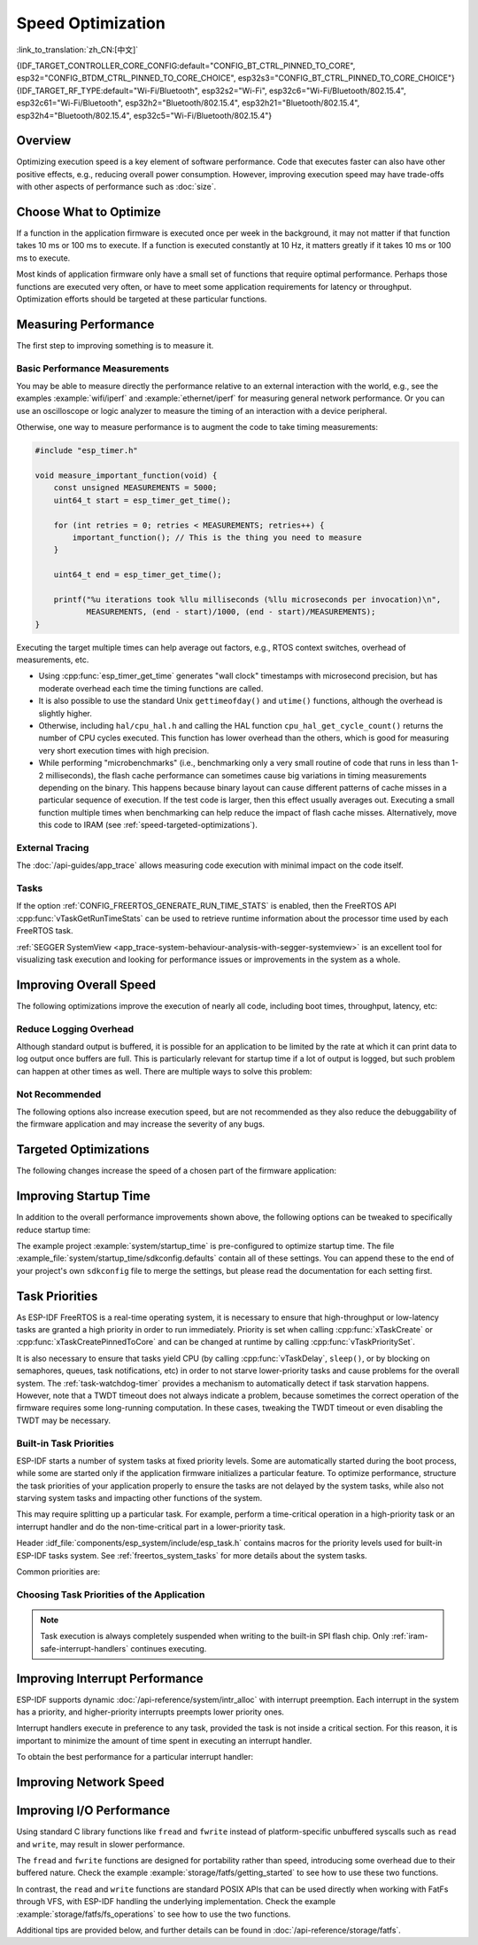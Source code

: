 Speed Optimization
==================

:link_to_translation:`zh_CN:[中文]`

{IDF_TARGET_CONTROLLER_CORE_CONFIG:default="CONFIG_BT_CTRL_PINNED_TO_CORE", esp32="CONFIG_BTDM_CTRL_PINNED_TO_CORE_CHOICE", esp32s3="CONFIG_BT_CTRL_PINNED_TO_CORE_CHOICE"}
{IDF_TARGET_RF_TYPE:default="Wi-Fi/Bluetooth", esp32s2="Wi-Fi", esp32c6="Wi-Fi/Bluetooth/802.15.4", esp32c61="Wi-Fi/Bluetooth", esp32h2="Bluetooth/802.15.4", esp32h21="Bluetooth/802.15.4", esp32h4="Bluetooth/802.15.4", esp32c5="Wi-Fi/Bluetooth/802.15.4"}

Overview
--------

Optimizing execution speed is a key element of software performance. Code that executes faster can also have other positive effects, e.g., reducing overall power consumption. However, improving execution speed may have trade-offs with other aspects of performance such as :doc:`size`.

Choose What to Optimize
-----------------------

If a function in the application firmware is executed once per week in the background, it may not matter if that function takes 10 ms or 100 ms to execute. If a function is executed constantly at 10 Hz, it matters greatly if it takes 10 ms or 100 ms to execute.

Most kinds of application firmware only have a small set of functions that require optimal performance. Perhaps those functions are executed very often, or have to meet some application requirements for latency or throughput. Optimization efforts should be targeted at these particular functions.

Measuring Performance
---------------------

The first step to improving something is to measure it.

Basic Performance Measurements
^^^^^^^^^^^^^^^^^^^^^^^^^^^^^^

You may be able to measure directly the performance relative to an external interaction with the world, e.g., see the examples :example:`wifi/iperf` and :example:`ethernet/iperf` for measuring general network performance. Or you can use an oscilloscope or logic analyzer to measure the timing of an interaction with a device peripheral.

Otherwise, one way to measure performance is to augment the code to take timing measurements:

.. code-block:: c

    #include "esp_timer.h"

    void measure_important_function(void) {
        const unsigned MEASUREMENTS = 5000;
        uint64_t start = esp_timer_get_time();

        for (int retries = 0; retries < MEASUREMENTS; retries++) {
            important_function(); // This is the thing you need to measure
        }

        uint64_t end = esp_timer_get_time();

        printf("%u iterations took %llu milliseconds (%llu microseconds per invocation)\n",
               MEASUREMENTS, (end - start)/1000, (end - start)/MEASUREMENTS);
    }

Executing the target multiple times can help average out factors, e.g., RTOS context switches, overhead of measurements, etc.

- Using :cpp:func:`esp_timer_get_time` generates "wall clock" timestamps with microsecond precision, but has moderate overhead each time the timing functions are called.
- It is also possible to use the standard Unix ``gettimeofday()`` and ``utime()`` functions, although the overhead is slightly higher.
- Otherwise, including ``hal/cpu_hal.h`` and calling the HAL function ``cpu_hal_get_cycle_count()`` returns the number of CPU cycles executed. This function has lower overhead than the others, which is good for measuring very short execution times with high precision.

  .. only:: SOC_HP_CPU_HAS_MULTIPLE_CORES

      The CPU cycles are counted per-core, so only use this method from an interrupt handler, or a task that is pinned to a single core.

- While performing "microbenchmarks" (i.e., benchmarking only a very small routine of code that runs in less than 1-2 milliseconds), the flash cache performance can sometimes cause big variations in timing measurements depending on the binary. This happens because binary layout can cause different patterns of cache misses in a particular sequence of execution. If the test code is larger, then this effect usually averages out. Executing a small function multiple times when benchmarking can help reduce the impact of flash cache misses. Alternatively, move this code to IRAM (see :ref:`speed-targeted-optimizations`).

External Tracing
^^^^^^^^^^^^^^^^

The :doc:`/api-guides/app_trace` allows measuring code execution with minimal impact on the code itself.

Tasks
^^^^^

If the option :ref:`CONFIG_FREERTOS_GENERATE_RUN_TIME_STATS` is enabled, then the FreeRTOS API :cpp:func:`vTaskGetRunTimeStats` can be used to retrieve runtime information about the processor time used by each FreeRTOS task.

:ref:`SEGGER SystemView <app_trace-system-behaviour-analysis-with-segger-systemview>` is an excellent tool for visualizing task execution and looking for performance issues or improvements in the system as a whole.

Improving Overall Speed
-----------------------

The following optimizations improve the execution of nearly all code, including boot times, throughput, latency, etc:

.. list::

    :esp32: - Set :ref:`CONFIG_ESPTOOLPY_FLASHFREQ` to 80 MHz. This is double the 40 MHz default value and doubles the speed at which code is loaded or executed from flash. You should verify that the board or module that connects the {IDF_TARGET_NAME} to the flash chip is rated for 80 MHz operation at the relevant temperature ranges before changing this setting. This information is contained in the hardware datasheet(s).
    - Set :ref:`CONFIG_ESPTOOLPY_FLASHMODE` to QIO or QOUT mode (Quad I/O). Both almost double the speed at which code is loaded or executed from flash compared to the default DIO mode. QIO is slightly faster than QOUT if both are supported. Note that both the flash chip model, and the electrical connections between the {IDF_TARGET_NAME} and the flash chip must support quad I/O modes or the SoC will not work correctly.
    - Set :ref:`CONFIG_COMPILER_OPTIMIZATION` to ``Optimize for performance (-O2)`` . This may slightly increase binary size compared to the default setting, but almost certainly increases the performance of some code. Note that if your code contains C or C++ Undefined Behavior, then increasing the compiler optimization level may expose bugs that otherwise are not seen.
    :SOC_ASSIST_DEBUG_SUPPORTED: - Set :ref:`CONFIG_ESP_SYSTEM_HW_STACK_GUARD` to disabled. This may slightly increase the performance of some code, especially in cases where a lot of interrupts occur on the device.
    :esp32: - If the application uses PSRAM and is based on ESP32 rev. 3 (ECO3), setting :ref:`CONFIG_ESP32_REV_MIN` to ``3`` disables PSRAM bug workarounds, reducing the code size and improving overall performance.
    :SOC_CPU_HAS_FPU: - Avoid using floating point arithmetic ``float``. Even though {IDF_TARGET_NAME} has a single precision hardware floating point unit, floating point calculations are always slower than integer calculations. If possible then use fixed point representations, a different method of integer representation, or convert part of the calculation to be integer only before switching to floating point.
    :not SOC_CPU_HAS_FPU: - Avoid using floating point arithmetic ``float``. On {IDF_TARGET_NAME} these calculations are emulated in software and are very slow. If possible, use fixed point representations, a different method of integer representation, or convert part of the calculation to be integer only before switching to floating point.
    - Avoid using double precision floating point arithmetic ``double``. These calculations are emulated in software and are very slow. If possible then use an integer-based representation, or single-precision floating point.
    :CONFIG_ESP_ROM_HAS_SUBOPTIMAL_NEWLIB_ON_MISALIGNED_MEMORY: - Avoid misaligned 4-byte memory accesses in performance-critical code sections. For potential performance improvements, consider enabling :ref:`CONFIG_LIBC_OPTIMIZED_MISALIGNED_ACCESS`, which requires approximately 190 bytes of IRAM and 870 bytes of flash memory. Note that properly aligned memory operations will always execute at full speed without performance penalties.


.. only:: esp32s2 or esp32s3 or esp32p4

    Change cache size
    ^^^^^^^^^^^^^^^^^

    On {IDF_TARGET_NAME}, increasing the overall speed can be achieved to some degree by increasing the size of cache and thus potentially decreasing the frequency of "cache misses" through the Kconfig option(s) listed below.

    .. list::

        :esp32s2: - :ref:`CONFIG_ESP32S2_INSTRUCTION_CACHE_SIZE`.
        :esp32s2: - :ref:`CONFIG_ESP32S2_DATA_CACHE_SIZE`.
        :esp32s3: - :ref:`CONFIG_ESP32S3_INSTRUCTION_CACHE_SIZE`.
        :esp32s3: - :ref:`CONFIG_ESP32S3_DATA_CACHE_SIZE`.
        :esp32p4: - :ref:`CONFIG_CACHE_L2_CACHE_SIZE`.


    .. note::

        Increasing the cache size will also result in reducing the amount of available RAM.


.. only:: SOC_CACHE_L2_CACHE_SIZE_CONFIGURABLE

    .. note::

        On {IDF_TARGET_NAME}, the L2 cache size is configurable via the Kconfig option :ref:`CONFIG_CACHE_L2_CACHE_SIZE`.
        Setting the L2 cache size to its smallest value will maximize the available RAM while also potentially augmenting the frequency of "cache misses".
        Setting the L2 cache size to its largest value will potentially lower the frequency of "cache misses" at the cost of reducing the available RAM.

Reduce Logging Overhead
^^^^^^^^^^^^^^^^^^^^^^^

Although standard output is buffered, it is possible for an application to be limited by the rate at which it can print data to log output once buffers are full. This is particularly relevant for startup time if a lot of output is logged, but such problem can happen at other times as well. There are multiple ways to solve this problem:

.. list::

    - Reduce the volume of log output by lowering the app :ref:`CONFIG_LOG_DEFAULT_LEVEL` (the equivalent bootloader setting is :ref:`CONFIG_BOOTLOADER_LOG_LEVEL`). This also reduces the binary size, and saves some CPU time spent on string formatting.
    :not SOC_USB_OTG_SUPPORTED: - Increase the speed of logging output by increasing the :ref:`CONFIG_ESP_CONSOLE_UART_BAUDRATE`.
    :SOC_USB_OTG_SUPPORTED: - Increase the speed of logging output by increasing the :ref:`CONFIG_ESP_CONSOLE_UART_BAUDRATE`. However, if you are using internal USB-CDC, the serial throughput is not dependent on the configured baud rate.
    - If your application does not require dynamic log level changes and you do not need to control logs per module using tags, consider disabling :ref:`CONFIG_LOG_DYNAMIC_LEVEL_CONTROL` and changing :ref:`CONFIG_LOG_TAG_LEVEL_IMPL`. It helps to reduce memory usage and also contributes to speeding up log operations in your application about 10 times.

Not Recommended
^^^^^^^^^^^^^^^

The following options also increase execution speed, but are not recommended as they also reduce the debuggability of the firmware application and may increase the severity of any bugs.

.. list::

   - Set :ref:`CONFIG_COMPILER_OPTIMIZATION_ASSERTION_LEVEL` to disabled. This also reduces firmware binary size by a small amount. However, it may increase the severity of bugs in the firmware including security-related bugs. If it is necessary to do this to optimize a particular function, consider adding ``#define NDEBUG`` at the top of that single source file instead.

.. _speed-targeted-optimizations:


Targeted Optimizations
----------------------

The following changes increase the speed of a chosen part of the firmware application:

.. list::

    - Move frequently executed code to IRAM. By default, all code in the app is executed from flash cache. This means that it is possible for the CPU to have to wait on a "cache miss" while the next instructions are loaded from flash. Functions which are copied into IRAM are loaded once at boot time, and then always execute at full speed.

      IRAM is a limited resource, and using more IRAM may reduce available DRAM, so a strategic approach is needed when moving code to IRAM. See :ref:`iram` for more information.

    -  Jump table optimizations can be re-enabled for individual source files that do not need to be placed in IRAM. For hot paths in large ``switch cases``, this improves performance. For instructions on how to add the ``-fjump-tables`` and ``-ftree-switch-conversion`` options when compiling individual source files, see :ref:`component_build_control`

Improving Startup Time
----------------------

In addition to the overall performance improvements shown above, the following options can be tweaked to specifically reduce startup time:

.. list::

   - Minimizing the :ref:`CONFIG_LOG_DEFAULT_LEVEL` and :ref:`CONFIG_BOOTLOADER_LOG_LEVEL` has a large impact on startup time. To enable more logging after the app starts up, set the :ref:`CONFIG_LOG_MAXIMUM_LEVEL` as well, and then call :cpp:func:`esp_log_level_set` to restore higher level logs. The :example:`system/startup_time` main function shows how to do this.
   :SOC_RTC_FAST_MEM_SUPPORTED: - If using Deep-sleep mode, setting :ref:`CONFIG_BOOTLOADER_SKIP_VALIDATE_IN_DEEP_SLEEP` allows a faster wake from sleep. Note that if using Secure Boot, this represents a security compromise, as Secure Boot validation are not be performed on wake.
   - Setting :ref:`CONFIG_BOOTLOADER_SKIP_VALIDATE_ON_POWER_ON` skips verifying the binary on every boot from the power-on reset. How much time this saves depends on the binary size and the flash settings. Note that this setting carries some risk if the flash becomes corrupt unexpectedly. Read the help text of the :ref:`config item <CONFIG_BOOTLOADER_SKIP_VALIDATE_ON_POWER_ON>` for an explanation and recommendations if using this option.
   - It is possible to save a small amount of time during boot by disabling RTC slow clock calibration. To do so, set :ref:`CONFIG_RTC_CLK_CAL_CYCLES` to 0. Any part of the firmware that uses RTC slow clock as a timing source will be less accurate as a result.
   :SOC_SPIRAM_SUPPORTED: - When external memory is used (:ref:`CONFIG_SPIRAM` enabled), enabling memory test on the external memory (:ref:`CONFIG_SPIRAM_MEMTEST`) can have a large impact on startup time (approximately 1 second per 4 MB of memory tested). Disabling the memory tests will reduce startup time at the expense of testing the external memory.
   :SOC_SPIRAM_SUPPORTED: - When external memory is used (:ref:`CONFIG_SPIRAM` enabled), enabling comprehensive poisoning will increase the startup time (approximately 300 milliseconds per 4 MiB of memory set) since all the memory used as heap (including the external memory) will be set to a default value.

The example project :example:`system/startup_time` is pre-configured to optimize startup time. The file :example_file:`system/startup_time/sdkconfig.defaults` contain all of these settings. You can append these to the end of your project's own ``sdkconfig`` file to merge the settings, but please read the documentation for each setting first.

Task Priorities
---------------

As ESP-IDF FreeRTOS is a real-time operating system, it is necessary to ensure that high-throughput or low-latency tasks are granted a high priority in order to run immediately. Priority is set when calling :cpp:func:`xTaskCreate` or :cpp:func:`xTaskCreatePinnedToCore` and can be changed at runtime by calling :cpp:func:`vTaskPrioritySet`.

It is also necessary to ensure that tasks yield CPU (by calling :cpp:func:`vTaskDelay`, ``sleep()``, or by blocking on semaphores, queues, task notifications, etc) in order to not starve lower-priority tasks and cause problems for the overall system. The :ref:`task-watchdog-timer` provides a mechanism to automatically detect if task starvation happens. However, note that a TWDT timeout does not always indicate a problem, because sometimes the correct operation of the firmware requires some long-running computation. In these cases, tweaking the TWDT timeout or even disabling the TWDT may be necessary.

.. _built-in-task-priorities:

Built-in Task Priorities
^^^^^^^^^^^^^^^^^^^^^^^^

ESP-IDF starts a number of system tasks at fixed priority levels. Some are automatically started during the boot process, while some are started only if the application firmware initializes a particular feature. To optimize performance, structure the task priorities of your application properly to ensure the tasks are not delayed by the system tasks, while also not starving system tasks and impacting other functions of the system.

This may require splitting up a particular task. For example, perform a time-critical operation in a high-priority task or an interrupt handler and do the non-time-critical part in a lower-priority task.

Header :idf_file:`components/esp_system/include/esp_task.h` contains macros for the priority levels used for built-in ESP-IDF tasks system. See :ref:`freertos_system_tasks` for more details about the system tasks.

Common priorities are:

.. Note: the following two lists should be kept the same, but the second list also shows CPU affinities

.. only:: not SOC_HP_CPU_HAS_MULTIPLE_CORES

    .. list::

        - :ref:`app-main-task` that executes app_main function has minimum priority (1).
        - :doc:`/api-reference/system/esp_timer` system task to manage timer events and execute callbacks has high priority (22, ``ESP_TASK_TIMER_PRIO``)
        - FreeRTOS Timer Task to handle FreeRTOS timer callbacks is created when the scheduler initializes and has minimum task priority (1, :ref:`configurable <CONFIG_FREERTOS_TIMER_TASK_PRIORITY>`).
        - :doc:`/api-reference/system/esp_event` system task to manage the default system event loop and execute callbacks has high priority (20, ``ESP_TASK_EVENT_PRIO``). This configuration is only used if the application calls :cpp:func:`esp_event_loop_create_default`. It is possible to call :cpp:func:`esp_event_loop_create` with a custom task configuration instead.
        - :doc:`/api-guides/lwip` TCP/IP task has high priority (18, ``ESP_TASK_TCPIP_PRIO``).
        :SOC_WIFI_SUPPORTED: - :doc:`/api-guides/wifi` task has high priority (23).
        :SOC_WIFI_SUPPORTED: - Wi-Fi wpa_supplicant component may create dedicated tasks while the Wi-Fi Protected Setup (WPS), WPA2 EAP-TLS, Device Provisioning Protocol (DPP) or BSS Transition Management (BTM) features are in use. These tasks all have low priority (2).
        :SOC_BT_SUPPORTED: - :doc:`/api-reference/bluetooth/controller_vhci` task has high priority (23, ``ESP_TASK_BT_CONTROLLER_PRIO``). The Bluetooth Controller needs to respond to requests with low latency, so it should always be among the highest priority task in the system.
        :SOC_BT_SUPPORTED: - :doc:`/api-reference/bluetooth/nimble/index` task has high priority (21).
        - The Ethernet driver creates a task for the MAC to receive Ethernet frames. If using the default config ``ETH_MAC_DEFAULT_CONFIG`` then the priority is medium-high (15). This setting can be changed by passing a custom :cpp:class:`eth_mac_config_t` struct when initializing the Ethernet MAC.
        - If using the :doc:`/api-reference/protocols/mqtt` component, it creates a task with default priority 5 (:ref:`configurable<CONFIG_MQTT_TASK_PRIORITY>`), depending on :ref:`CONFIG_MQTT_USE_CUSTOM_CONFIG`, and also configurable at runtime by ``task_prio`` field in the :cpp:class:`esp_mqtt_client_config_t`)
        - To see what is the task priority for ``mDNS`` service, please check `Performance Optimization <https://docs.espressif.com/projects/esp-protocols/mdns/docs/latest/en/index.html#performance-optimization>`__.

.. only:: SOC_HP_CPU_HAS_MULTIPLE_CORES

    .. list::

        - :ref:`app-main-task` that executes app_main function has minimum priority (1). This task is pinned to Core 0 by default (:ref:`configurable<CONFIG_ESP_MAIN_TASK_AFFINITY>`).
        - :doc:`/api-reference/system/esp_timer` system task to manage high precision timer events and execute callbacks has high priority (22, ``ESP_TASK_TIMER_PRIO``). This task is pinned to Core 0.
        - FreeRTOS Timer Task to handle FreeRTOS timer callbacks is created when the scheduler initializes and has minimum task priority (1, :ref:`configurable <CONFIG_FREERTOS_TIMER_TASK_PRIORITY>`). This task is pinned to Core 0.
        - :doc:`/api-reference/system/esp_event` system task to manage the default system event loop and execute callbacks has high priority (20, ``ESP_TASK_EVENT_PRIO``) and it is pinned to Core 0. This configuration is only used if the application calls :cpp:func:`esp_event_loop_create_default`, it is possible to call :cpp:func:`esp_event_loop_create` with a custom task configuration instead.
        - :doc:`/api-guides/lwip` TCP/IP task has high priority (18, ``ESP_TASK_TCPIP_PRIO``) and is not pinned to any core (:ref:`configurable<CONFIG_LWIP_TCPIP_TASK_AFFINITY>`).
        :SOC_WIFI_SUPPORTED: - :doc:`/api-guides/wifi` task has high priority (23) and is pinned to Core 0 by default (:ref:`configurable<CONFIG_ESP_WIFI_TASK_CORE_ID>`).
        :SOC_WIFI_SUPPORTED: - Wi-Fi wpa_supplicant component may create dedicated tasks while the Wi-Fi Protected Setup (WPS), WPA2 EAP-TLS, Device Provisioning Protocol (DPP) or BSS Transition Management (BTM) features are in use. These tasks all have low priority (2) and are not pinned to any core.
        :SOC_BT_SUPPORTED: - :doc:`/api-reference/bluetooth/controller_vhci` task has high priority (23, ``ESP_TASK_BT_CONTROLLER_PRIO``) and is pinned to Core 0 by default (:ref:`configurable <{IDF_TARGET_CONTROLLER_CORE_CONFIG}>`). The Bluetooth Controller needs to respond to requests with low latency, so it should always be among the highest priority task assigned to a single CPU.
        :SOC_BT_SUPPORTED: - :doc:`/api-reference/bluetooth/nimble/index` task has high priority (21) and is pinned to Core 0 by default (:ref:`configurable <CONFIG_BT_NIMBLE_PINNED_TO_CORE_CHOICE>`).
        :esp32: - :doc:`/api-reference/bluetooth/index` creates multiple tasks when used:
               - Stack event callback task ("BTC") has high priority (19).
               - Stack BTU layer task has high priority (20).
               - Host HCI host task has high priority (22).

               All Bluedroid Tasks are pinned to the same core, which is Core 0 by default (:ref:`configurable <CONFIG_BT_BLUEDROID_PINNED_TO_CORE_CHOICE>`).

        - The Ethernet driver creates a task for the MAC to receive Ethernet frames. If using the default config ``ETH_MAC_DEFAULT_CONFIG`` then the priority is medium-high (15) and the task is not pinned to any core. These settings can be changed by passing a custom :cpp:class:`eth_mac_config_t` struct when initializing the Ethernet MAC.
        - If using the :doc:`/api-reference/protocols/mqtt` component, it creates a task with default priority 5 (:ref:`configurable <CONFIG_MQTT_TASK_PRIORITY>`, depending on :ref:`CONFIG_MQTT_USE_CUSTOM_CONFIG`) and not pinned to any core (:ref:`configurable <CONFIG_MQTT_TASK_CORE_SELECTION_ENABLED>`).
        - To see what is the task priority for ``mDNS`` service, please check `Performance Optimization <https://docs.espressif.com/projects/esp-protocols/mdns/docs/latest/en/index.html#performance-optimization>`__.


Choosing Task Priorities of the Application
^^^^^^^^^^^^^^^^^^^^^^^^^^^^^^^^^^^^^^^^^^^

.. only:: not SOC_HP_CPU_HAS_MULTIPLE_CORES

    .. only:: SOC_WIFI_SUPPORTED or SOC_BT_SUPPORTED or SOC_IEEE802154_SUPPORTED

        In general, it is not recommended to set task priorities higher than the built-in {IDF_TARGET_RF_TYPE} operations as starving them of CPU may make the system unstable.

    For very short timing-critical operations that do not use the network, use an ISR or a very restricted task (with very short bursts of runtime only) at the highest priority (24).

    .. only:: SOC_WIFI_SUPPORTED or SOC_BT_SUPPORTED or SOC_IEEE802154_SUPPORTED

        Choosing priority 19 allows lower-layer {IDF_TARGET_RF_TYPE} functionality to run without delays, but still preempts the lwIP TCP/IP stack and other less time-critical internal functionality - this is the best option for time-critical tasks that do not perform network operations.

    Any task that does TCP/IP network operations should run at a lower priority than the lwIP TCP/IP task (18) to avoid priority-inversion issues.

.. only:: not SOC_HP_CPU_HAS_MULTIPLE_CORES

    With a few exceptions, most importantly the lwIP TCP/IP task, in the default configuration most built-in tasks are pinned to Core 0. This makes it quite easy for the application to place high priority tasks on Core 1. Using priority 19 or higher guarantees that an application task can run on Core 1 without being preempted by any built-in task. To further isolate the tasks running on each CPU, configure the :ref:`lwIP task <CONFIG_LWIP_TCPIP_TASK_AFFINITY>` to only run on Core 0 instead of either core, which may reduce total TCP/IP throughput depending on what other tasks are running.

    .. only:: SOC_WIFI_SUPPORTED or SOC_BT_SUPPORTED or SOC_IEEE802154_SUPPORTED

        In general, it is not recommended to set task priorities on Core 0 higher than the built-in {IDF_TARGET_RF_TYPE} operations as starving them of CPU may make the system unstable. Choosing priority 19 and Core 0 allows lower-layer {IDF_TARGET_RF_TYPE} functionality to run without delays, but still pre-empts the lwIP TCP/IP stack and other less time-critical internal functionality. This is an option for time-critical tasks that do not perform network operations. Any task that does TCP/IP network operations should run at lower priority than the lwIP TCP/IP task (18) to avoid priority-inversion issues.

    .. note::

        Setting a task to always run in preference to built-in ESP-IDF tasks does not require pinning the task to Core 1. Instead, the task can be left unpinned and assigned a priority of 17 or lower. This allows the task to optionally run on Core 0 if there are no higher-priority built-in tasks running on that core. Using unpinned tasks can improve the overall CPU utilization, however it makes reasoning about task scheduling more complex.

.. note::

    Task execution is always completely suspended when writing to the built-in SPI flash chip. Only :ref:`iram-safe-interrupt-handlers` continues executing.

Improving Interrupt Performance
-------------------------------

ESP-IDF supports dynamic :doc:`/api-reference/system/intr_alloc` with interrupt preemption. Each interrupt in the system has a priority, and higher-priority interrupts preempts lower priority ones.

Interrupt handlers execute in preference to any task, provided the task is not inside a critical section. For this reason, it is important to minimize the amount of time spent in executing an interrupt handler.

To obtain the best performance for a particular interrupt handler:

.. list::

    - Assign more important interrupts a higher priority using a flag such as ``ESP_INTR_FLAG_LEVEL2`` or ``ESP_INTR_FLAG_LEVEL3`` when calling :cpp:func:`esp_intr_alloc`.
    :SOC_HP_CPU_HAS_MULTIPLE_CORES: - Assign the interrupt on a CPU where built-in {IDF_TARGET_RF_TYPE} tasks are not configured to run, which means assigning the interrupt on Core 1 by default, see :ref:`built-in-task-priorities`. Interrupts are assigned on the same CPU where the :cpp:func:`esp_intr_alloc` function call is made.
    - If you are sure the entire interrupt handler can run from IRAM (see :ref:`iram-safe-interrupt-handlers`) then set the ``ESP_INTR_FLAG_IRAM`` flag when calling :cpp:func:`esp_intr_alloc` to assign the interrupt. This prevents it being temporarily disabled if the application firmware writes to the internal SPI flash.
    - Even if the interrupt handler is not IRAM-safe, if it is going to be executed frequently then consider moving the handler function to IRAM anyhow. This minimizes the chance of a flash cache miss when the interrupt code is executed (see :ref:`speed-targeted-optimizations`). It is possible to do this without adding the ``ESP_INTR_FLAG_IRAM`` flag to mark the interrupt as IRAM-safe, if only part of the handler is guaranteed to be in IRAM.

.. _improve-network-speed:

Improving Network Speed
-----------------------

.. list::

    :SOC_WIFI_SUPPORTED: * For Wi-Fi, see :ref:`How-to-improve-Wi-Fi-performance` and :ref:`wifi-buffer-usage`
    * For lwIP TCP/IP, see :ref:`lwip-performance`
    :SOC_WIFI_SUPPORTED: * The :example:`wifi/iperf` example contains a configuration that is heavily optimized for Wi-Fi TCP/IP throughput, usually at the expense of higher RAM usage. Append the contents of the files :example_file:`wifi/iperf/sdkconfig.defaults`, :example_file:`wifi/iperf/sdkconfig.defaults.{IDF_TARGET_PATH_NAME}` and :example_file:`wifi/iperf/sdkconfig.ci.99` to the ``sdkconfig`` file in your project in order to add all of these options. Note that some of these options may have trade-offs in terms of reduced debuggability, increased firmware size, increased memory usage, or reduced performance of other features. To get the best result, read the documentation pages linked above and use related information to determine exactly which options are best suited for your app.
    :SOC_EMAC_SUPPORTED: * The :example:`ethernet/iperf` example contains a configuration that is heavily optimized for Ethernet TCP/IP throughput, usually at the expense of higher RAM usage. Examine :example_file:`ethernet/iperf/sdkconfig.defaults` for more details. Note that some of these options may have trade-offs in terms of reduced debuggability, increased firmware size, increased memory usage, or reduced performance of other features. To get the best result, read the documentation pages linked above and use related information to determine exactly which options are best suited for your app.

Improving I/O Performance
-------------------------

Using standard C library functions like ``fread`` and ``fwrite`` instead of platform-specific unbuffered syscalls such as ``read`` and ``write``, may result in slower performance.

The ``fread`` and ``fwrite`` functions are designed for portability rather than speed, introducing some overhead due to their buffered nature. Check the example :example:`storage/fatfs/getting_started` to see how to use these two functions.

In contrast, the ``read`` and ``write`` functions are standard POSIX APIs that can be used directly when working with FatFs through VFS, with ESP-IDF handling the underlying implementation. Check the example :example:`storage/fatfs/fs_operations` to see how to use the two functions.

Additional tips are provided below, and further details can be found in :doc:`/api-reference/storage/fatfs`.

.. list::

    - The maximum size of a read/write request is equal to the FatFS cluster size (allocation unit size).
    - For better performance, prefer using ``read`` and ``write`` over ``fread`` and ``fwrite``.
    - To improve the speed of buffered reading functions like ``fread`` and ``fgets``, consider increasing the file buffer size. The default size in Newlib is 128 bytes, but you can increase it to 4096, 8192, or 16384 bytes. This can be made locally using the ``setvbuf`` function for a specific file pointer or globally by modifying the ``CONFIG_FATFS_VFS_FSTAT_BLKSIZE`` setting.

        .. note::

            Increasing the buffer size will also increase heap memory usage.
